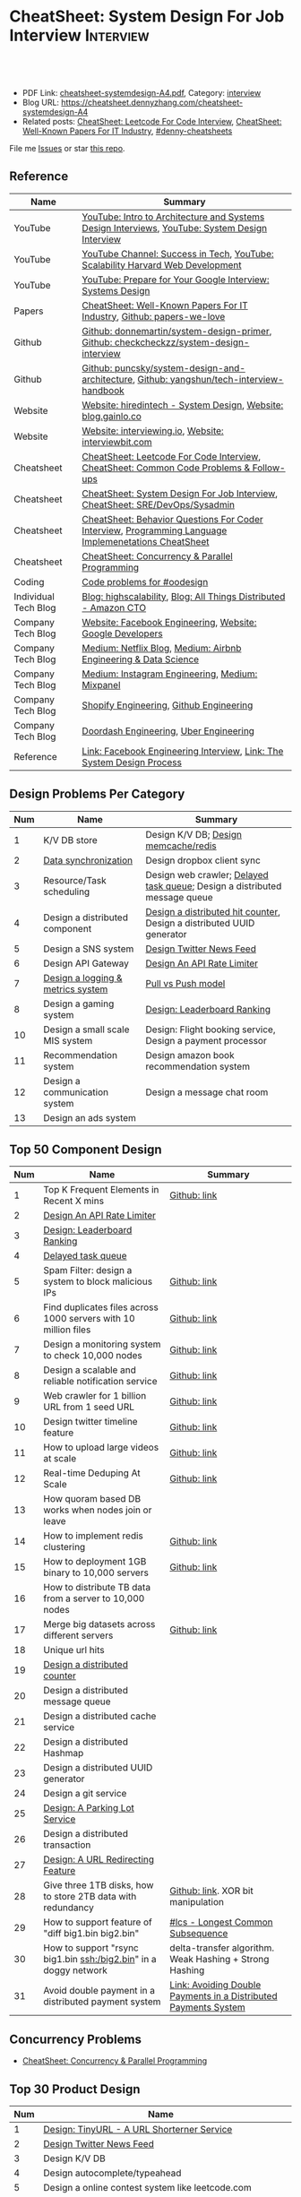 * CheatSheet: System Design For Job Interview                     :Interview:
:PROPERTIES:
:type:     interview
:export_file_name: cheatsheet-systemdesign-A4.pdf
:END:

#+BEGIN_HTML
<a href="https://github.com/dennyzhang/cheatsheet.dennyzhang.com/tree/master/cheatsheet-systemdesign-A4"><img align="right" width="200" height="183" src="https://www.dennyzhang.com/wp-content/uploads/denny/watermark/github.png" /></a>
<div id="the whole thing" style="overflow: hidden;">
<div style="float: left; padding: 5px"> <a href="https://www.linkedin.com/in/dennyzhang001"><img src="https://www.dennyzhang.com/wp-content/uploads/sns/linkedin.png" alt="linkedin" /></a></div>
<div style="float: left; padding: 5px"><a href="https://github.com/dennyzhang"><img src="https://www.dennyzhang.com/wp-content/uploads/sns/github.png" alt="github" /></a></div>
<div style="float: left; padding: 5px"><a href="https://www.dennyzhang.com/slack" target="_blank" rel="nofollow"><img src="https://www.dennyzhang.com/wp-content/uploads/sns/slack.png" alt="slack"/></a></div>
</div>

<br/><br/>
<a href="http://makeapullrequest.com" target="_blank" rel="nofollow"><img src="https://img.shields.io/badge/PRs-welcome-brightgreen.svg" alt="PRs Welcome"/></a>
#+END_HTML

- PDF Link: [[https://github.com/dennyzhang/cheatsheet.dennyzhang.com/blob/master/cheatsheet-systemdesign-A4/cheatsheet-systemdesign-A4.pdf][cheatsheet-systemdesign-A4.pdf]], Category: [[https://cheatsheet.dennyzhang.com/category/interview/][interview]]
- Blog URL: https://cheatsheet.dennyzhang.com/cheatsheet-systemdesign-A4
- Related posts: [[https://cheatsheet.dennyzhang.com/cheatsheet-leetcode-A4][CheatSheet: Leetcode For Code Interview]], [[https://cheatsheet.dennyzhang.com/cheatsheet-paper-A4][CheatSheet: Well-Known Papers For IT Industry]], [[https://github.com/topics/denny-cheatsheets][#denny-cheatsheets]]

File me [[https://github.com/dennyzhang/cheatsheet.dennyzhang.com/issues][Issues]] or star [[https://github.com/dennyzhang/cheatsheet.dennyzhang.com][this repo]].
** Reference
| Name                 | Summary                                                                                              |
|----------------------+------------------------------------------------------------------------------------------------------|
| YouTube              | [[https://www.youtube.com/watch?v=ZgdS0EUmn70][YouTube: Intro to Architecture and Systems Design Interviews]], [[https://www.youtube.com/channel/UC9vLsnF6QPYuH51njmIooCQ][YouTube: System Design Interview]]       |
| YouTube              | [[https://www.youtube.com/channel/UC-vYrOAmtrx9sBzJAf3x_xw/featured][YouTube Channel: Success in Tech]], [[https://www.youtube.com/watch?v=-W9F__D3oY4&feature=youtu.be][YouTube: Scalability Harvard Web Development]]                       |
| YouTube              | [[https://www.youtube.com/watch?v=Gg318hR5JY0&list=PLllx_3tLoo4c_aR8RKOOnizL5LiUH02YF&index=8][YouTube: Prepare for Your Google Interview: Systems Design]]                                           |
|----------------------+------------------------------------------------------------------------------------------------------|
| Papers               | [[https://cheatsheet.dennyzhang.com/cheatsheet-paper-A4][CheatSheet: Well-Known Papers For IT Industry]], [[https://github.com/papers-we-love/papers-we-love][Github: papers-we-love]]                                |
| Github               | [[https://github.com/donnemartin/system-design-primer/tree/master/solutions/system_design][Github: donnemartin/system-design-primer]], [[https://github.com/checkcheckzz/system-design-interview][Github: checkcheckzz/system-design-interview]]               |
| Github               | [[https://github.com/puncsky/system-design-and-architecture][Github: puncsky/system-design-and-architecture]], [[https://github.com/yangshun/tech-interview-handbook/tree/master/experimental/design][Github: yangshun/tech-interview-handbook]]             |
| Website              | [[https://www.hiredintech.com/app#system-design][Website: hiredintech - System Design]], [[http://blog.gainlo.co/index.php/category/system-design-interview-questions/][Website: blog.gainlo.co]]                                        |
| Website              | [[https://interviewing.io][Website: interviewing.io]], [[https://www.interviewbit.com/courses/system-design/][Website: interviewbit.com]]                                                  |
| Cheatsheet           | [[https://cheatsheet.dennyzhang.com/cheatsheet-leetcode-A4][CheatSheet: Leetcode For Code Interview]], [[https://cheatsheet.dennyzhang.com/cheatsheet-followup-A4][CheatSheet: Common Code Problems & Follow-ups]]               |
| Cheatsheet           | [[https://cheatsheet.dennyzhang.com/cheatsheet-systemdesign-A4][CheatSheet: System Design For Job Interview]], [[https://cheatsheet.dennyzhang.com/cheatsheet-sre-A4][CheatSheet: SRE/DevOps/Sysadmin]]                         |
| Cheatsheet           | [[https://cheatsheet.dennyzhang.com/cheatsheet-behavior-A4][CheatSheet: Behavior Questions For Coder Interview]], [[https://cheatsheet.dennyzhang.com/cheatsheet-language-A4][Programming Language Implemenetations CheatSheet]] |
| Cheatsheet           | [[https://cheatsheet.dennyzhang.com/cheatsheet-concurrency-A4][CheatSheet: Concurrency & Parallel Programming]]                                                       |
| Coding               | [[https://code.dennyzhang.com/review-oodesign][Code problems for #oodesign]]                                                                          |
|----------------------+------------------------------------------------------------------------------------------------------|
| Individual Tech Blog | [[http://highscalability.com/][Blog: highscalability]], [[https://www.allthingsdistributed.com][Blog: All Things Distributed - Amazon CTO]]                                     |
| Company Tech Blog    | [[https://www.facebook.com/pg/Engineering/notes/][Website: Facebook Engineering]], [[https://developers.googleblog.com][Website: Google Developers]]                                            |
| Company Tech Blog    | [[https://medium.com/netflix-techblog][Medium: Netflix Blog]], [[https://medium.com/airbnb-engineering][Medium: Airbnb Engineering & Data Science]]                                      |
| Company Tech Blog    | [[https://instagram-engineering.com/][Medium: Instagram Engineering]], [[https://medium.com/mixpaneleng][Medium: Mixpanel]]                                                      |
| Company Tech Blog    | [[https://engineering.shopify.com/][Shopify Engineering]], [[https://github.blog/category/engineering/][Github Engineering]]                                                              |
| Company Tech Blog    | [[https://doordash.engineering/category/backend/][Doordash Engineering]], [[https://eng.uber.com/][Uber Engineering]]                                                               |
| Reference            | [[https://www.facebook.com/careers/life/preparing-for-your-software-engineering-interview-at-facebook/][Link: Facebook Engineering Interview]], [[https://www.hiredintech.com/classrooms/system-design/lesson/55][Link: The System Design Process]]                                |
** Design Problems Per Category
| Num | Name                                   | Summary                                                                    |
|-----+----------------------------------------+----------------------------------------------------------------------------|
|   1 | K/V DB store                           | Design K/V DB; [[https://architect.dennyzhang.com/design-redis][Design memcache/redis]]                                       |
|   2 | [[https://architect.dennyzhang.com/design-sync][Data synchronization]]                   | Design dropbox client sync                                                 |
|   3 | Resource/Task scheduling               | Design web crawler; [[https://architect.dennyzhang.com/explain-delayedqueue][Delayed task queue]]; Design a distributed message queue |
|   4 | Design a distributed component         | [[https://architect.dennyzhang.com/design-distributed-counter][Design a distributed hit counter]], Design a distributed UUID generator      |
|   5 | Design a SNS system                    | [[https://architect.dennyzhang.com/design-news-feed][Design Twitter News Feed]]                                                   |
|   6 | Design API Gateway                     | [[https://architect.dennyzhang.com/design-api-limiter/][Design An API Rate Limiter]]                                                 |
|   7 | [[https://architect.dennyzhang.com/design-logging][Design a logging & metrics system]]      | [[https://architect.dennyzhang.com/explain-poll-push][Pull vs Push model]]                                                         |
|   8 | Design a gaming system                 | [[https://architect.dennyzhang.com/design-leaderboard][Design: Leaderboard Ranking]]                                                |
|-----+----------------------------------------+----------------------------------------------------------------------------|
|  10 | Design a small scale MIS system        | Design: Flight booking service, Design a payment processor                 |
|  11 | Recommendation system                  | Design amazon book recommendation system                                   |
|  12 | Design a communication system          | Design a message chat room                                                 |
|  13 | Design an ads system                   |                                                                            |
#+TBLFM: $1=@-1$1+1;N
** Top 50 Component Design
| Num | Name                                                             | Summary                                                         |
|-----+------------------------------------------------------------------+-----------------------------------------------------------------|
|   1 | Top K Frequent Elements in Recent X mins                         | [[https://github.com/dennyzhang/cheatsheet.dennyzhang.com/blob/master/cheatsheet-systemdesign-A4/design-component.org#top-k-frequent-elements-in-recent-x-mins][Github: link]]                                                    |
|   2 | [[https://architect.dennyzhang.com/design-api-limiter/][Design An API Rate Limiter]]                                       |                                                                 |
|   3 | [[https://architect.dennyzhang.com/design-leaderboard][Design: Leaderboard Ranking]]                                      |                                                                 |
|   4 | [[https://architect.dennyzhang.com/explain-delayedqueue][Delayed task queue]]                                               |                                                                 |
|   5 | Spam Filter: design a system to block malicious IPs              | [[https://github.com/dennyzhang/cheatsheet.dennyzhang.com/blob/master/cheatsheet-systemdesign-A4/design-component.org#spam-filter-design-a-system-to-block-malicious-ips][Github: link]]                                                    |
|   6 | Find duplicates files across 1000 servers with 10 million files  | [[https://github.com/dennyzhang/cheatsheet.dennyzhang.com/blob/master/cheatsheet-systemdesign-A4/design-component.org#find-duplicates-files-across-1000-servers-with-10-million-files][Github: link]]                                                    |
|   7 | Design a monitoring system to check 10,000 nodes                 | [[https://github.com/dennyzhang/cheatsheet.dennyzhang.com/blob/master/cheatsheet-systemdesign-A4/design-component.org#design-a-system-checking-the-health-of-10000-nodes][Github: link]]                                                    |
|-----+------------------------------------------------------------------+-----------------------------------------------------------------|
|   8 | Design a scalable and reliable notification service              | [[https://github.com/dennyzhang/cheatsheet.dennyzhang.com/blob/master/cheatsheet-systemdesign-A4/design-component.org#design-a-scalable-notification-service][Github: link]]                                                    |
|   9 | Web crawler for 1 billion URL from 1 seed URL                    | [[https://github.com/dennyzhang/cheatsheet.dennyzhang.com/blob/master/cheatsheet-systemdesign-A4/design-component.org#design-a-scalable-notification-service][Github: link]]                                                    |
|  10 | Design twitter timeline feature                                  | [[https://github.com/dennyzhang/cheatsheet.dennyzhang.com/blob/master/cheatsheet-systemdesign-A4/design-component.org#design-twitter-timeline-feature][Github: link]]                                                    |
|  11 | How to upload large videos at scale                              | [[https://github.com/dennyzhang/cheatsheet.dennyzhang.com/blob/master/cheatsheet-systemdesign-A4/design-component.org#design-twitter-timeline-feature][Github: link]]                                                    |
|  12 | Real-time Deduping At Scale                                      | [[https://github.com/dennyzhang/cheatsheet.dennyzhang.com/blob/master/cheatsheet-systemdesign-A4/design-component.org#real-time-deduping-at-scale][Github: link]]                                                    |
|  13 | How quoram based DB works when nodes join or leave               |                                                                 |
|-----+------------------------------------------------------------------+-----------------------------------------------------------------|
|  14 | How to implement redis clustering                                | [[https://github.com/dennyzhang/cheatsheet.dennyzhang.com/blob/master/cheatsheet-systemdesign-A4/design-component.org#how-to-implement-redis-clustering][Github: link]]                                                    |
|  15 | How to deployment 1GB binary to 10,000 servers                   | [[https://github.com/dennyzhang/cheatsheet.dennyzhang.com/blob/master/cheatsheet-systemdesign-A4/design-component.org#how-to-deploy-1gb-binary-to-10000-servers][Github: link]]                                                    |
|  16 | How to distribute TB data from a server to 10,000 nodes          |                                                                 |
|  17 | Merge big datasets across different servers                      | [[https://github.com/dennyzhang/cheatsheet.dennyzhang.com/blob/master/cheatsheet-systemdesign-A4/design-component.org#store-2tb-data-in-three-1tb-disks-with-redundancy][Github: link]]                                                    |
|  18 | Unique url hits                                                  |                                                                 |
|  19 | [[https://architect.dennyzhang.com/design-distributed-counter][Design a distributed counter]]                                     |                                                                 |
|  20 | Design a distributed message queue                               |                                                                 |
|  21 | Design a distributed cache service                               |                                                                 |
|  22 | Design a distributed Hashmap                                     |                                                                 |
|  23 | Design a distributed UUID generator                              |                                                                 |
|  24 | Design a git service                                             |                                                                 |
|  25 | [[https://architect.dennyzhang.com/design-parkinglot/][Design: A Parking Lot Service]]                                    |                                                                 |
|  26 | Design a distributed transaction                                 |                                                                 |
|  27 | [[https://architect.dennyzhang.com/design-url-redirect/][Design: A URL Redirecting Feature]]                                |                                                                 |
|-----+------------------------------------------------------------------+-----------------------------------------------------------------|
|  28 | Give three 1TB disks, how to store 2TB data with redundancy      | [[https://github.com/dennyzhang/cheatsheet.dennyzhang.com/blob/master/cheatsheet-systemdesign-A4/design-component.org#store-2tb-data-in-three-1tb-disks-with-redundancy][Github: link]]. XOR bit manipulation                              |
|  29 | How to support feature of "diff big1.bin big2.bin"               | [[https://code.dennyzhang.com/followup-lcs][#lcs - Longest Common Subsequence]]                               |
|  30 | How to support "rsync big1.bin ssh:/big2.bin" in a doggy network | delta-transfer algorithm. Weak Hashing + Strong Hashing         |
|  31 | Avoid double payment in a distributed payment system             | [[https://medium.com/airbnb-engineering/avoiding-double-payments-in-a-distributed-payments-system-2981f6b070bb][Link: Avoiding Double Payments in a Distributed Payments System]] |
#+TBLFM: $1=@-1$1+1;N
** Concurrency Problems
- [[https://cheatsheet.dennyzhang.com/cheatsheet-concurrency-A4][CheatSheet: Concurrency & Parallel Programming]]
#+TBLFM: $1=@-1$1+1;N
** Top 30 Product Design
| Num | Name                                                       |   |
|-----+------------------------------------------------------------+---|
|   1 | [[https://architect.dennyzhang.com/design-url-redirect/][Design: TinyURL - A URL Shorterner Service]]                 |   |
|   2 | [[https://architect.dennyzhang.com/design-news-feed][Design Twitter News Feed]]                                   |   |
|   3 | Design K/V DB                                              |   |
|   4 | Design autocomplete/typeahead                              |   |
|-----+------------------------------------------------------------+---|
|   5 | Design a online contest system like leetcode.com           |   |
|   6 | Design Google Calendar                                     |   |
|   7 | Design a load balancer                                     |   |
|   8 | Design: Flight booking service                             |   |
|   9 | [[https://architect.dennyzhang.com/design-uber/][Design: Uber Backend]]                                       |   |
|  10 | [[https://architect.dennyzhang.com/design-elevator/][Design: An Elevator Service]]                                |   |
|  11 | Design amazon shopping cart                                |   |
|  12 | [[https://architect.dennyzhang.com/design-google-suggestion/][Design: Google Suggestion Service]]                          |   |
|  13 | Design a payment processor                                 |   |
|  14 | Design google doc                                          |   |
|  15 | Design gmail                                               |   |
|  16 | Design RSS news reader                                     |   |
|  17 | Design a client-server API to build a rich document editor |   |
|  18 | Design instagram, a photo sharing app                      |   |
|  19 | Design Yelp, a location-based system                       |   |
|  20 | Design Pastebin.com                                        |   |
|  21 | Design amazon book recommendation system                   |   |
|  22 | Design Google PageRank                                     |   |
|  23 | Design messaging/notification system                       |   |
|  24 | [[https://architect.dennyzhang.com/design-redis][Design memcache/redis]]                                      |   |
|  25 | Design a voice conference system                           |   |
|  26 | Design an API gateway                                      |   |
|  27 | Design slack                                               |   |
|  28 | Design a service auto-discovery feature                    |   |
|  29 | Design a secrets management system                         |   |
|  30 | Design Google Adsense fraud detection                      |   |
|  31 | Design The Great Firewall                                  |   |
#+TBLFM: $1=@-1$1+1;N
#+BEGIN_HTML
<a href="https://cheatsheet.dennyzhang.com"><img align="right" width="185" height="37" src="https://raw.githubusercontent.com/dennyzhang/cheatsheet.dennyzhang.com/master/images/cheatsheet_dns.png"></a>
#+END_HTML
** Process Of System Design
| Num | Name                                            | Summary                                                                |
|-----+-------------------------------------------------+------------------------------------------------------------------------|
|   1 | Outline use cases: List major and focus on some | Show good sense. The questions you asked define your level             |
|   2 | Estimate scale: *Data* + *Traffic*              | Back-of-the-envelope estimation                                        |
|   3 | Defining data model                             | It helps to clarify how data will flow among different components      |
|   4 | Abstract design                                 | Sketch main components, explain workflow, avoid too deep for details   |
|   5 | Detailed design + discussion with interviewers  | Explain trade-off of your proposal + on-demand deep dive               |
|   6 | Identify and resolve Bottlenecks                | *Key challenges* + *Trade-Offs*. Usuaully no optimal solution(s)       |
|   7 | [[https://docs.microsoft.com/en-us/azure/architecture/guide/pillars][Scale your design]]                               | Availability, Resiliency, Scalability, Security, Serviceability, etc   |
|   8 | Show your relevant experience and learning      | Industry best practice; You experience of scaling/trade-off/resiliency |
#+TBLFM: $1=@-1$1+1;N

#+BEGIN_HTML
<iframe style="width:120px;height:240px;" marginwidth="0" marginheight="0" scrolling="no" frameborder="0" src="//ws-na.amazon-adsystem.com/widgets/q?ServiceVersion=20070822&OneJS=1&Operation=GetAdHtml&MarketPlace=US&source=ac&ref=qf_sp_asin_til&ad_type=product_link&tracking_id=dennyzhang-20&marketplace=amazon&region=US&placement=B06XPJML5D&asins=B06XPJML5D&linkId=9688cd3adb81a953935114b68a65989e&show_border=false&link_opens_in_new_window=false&price_color=333333&title_color=0066c0&bg_color=ffffff">
</iframe>
#+END_HTML
** Common Mistakes Of System Design
| Num | Name                                                      | Summary                            |
|-----+-----------------------------------------------------------+------------------------------------|
|   1 | Run into an opinioned solutions before clarification      | Inexperienced; Hard to communicate |
|   2 | Not driving the conversation                              | Inexperienced                      |
|   3 | General answers without your personal experience/thinking |                                    |
|   4 | Makes interviewers feeling you're stubborn                |                                    |
#+TBLFM: $1=@-1$1+1;N
** Top 30 Concepts For Feature/System Design
| Num | Name                                    | Summary                                                             |
|-----+-----------------------------------------+---------------------------------------------------------------------|
|   1 | [[https://architect.dennyzhang.com/explain-cache][Caching]]                                 | Stores data so that future requests of data retrieval can be faster |
|   2 | [[https://architect.dennyzhang.com/explain-messagequeue][Message Queue]]                           | Provides an asynchronous communications protocol,                   |
|   3 | [[https://architect.dennyzhang.com/explain-partition][Data Partition & Sharding]]               | Break up a big data volume into many smaller parts                  |
|   4 | [[https://architect.dennyzhang.com/explain-indexing][DB Indexing]]                             | Create indexes on multiple columns to speed up table look up        |
|   5 | [[https://architect.dennyzhang.com/explain-db-replication][DB replication]]                          | Duplicate data to increase service availability                     |
|   6 | [[https://architect.dennyzhang.com/explain-cap][CAP: Consistency/Availability/Partition]] | A distributed database system can only have 2 of the 3              |
|   7 | [[https://architect.dennyzhang.com/explain-nosql][DB: SQL & NoSQL]]                         | Relational databases and non-relational databases                   |
|-----+-----------------------------------------+---------------------------------------------------------------------|
|   8 | [[https://architect.dennyzhang.com/explain-coordination][Concurrency & Communication]]             |                                                                     |
|   9 | [[https://architect.dennyzhang.com/explain-locks][Pessimistic And Optimistic Locking]]      |                                                                     |
|  10 | [[https://architect.dennyzhang.com/explain-eventualconsistency][Consistency Module]]                      | weak consistency, eventual consistency, strong consistency          |
|  11 | Conflict resolution                     | Quorum, vector lock, reconcile on read/write, CRDTs                 |
|  12 | B+ Tree                                 |                                                                     |
|-----+-----------------------------------------+---------------------------------------------------------------------|
|  13 | [[https://architect.dennyzhang.com/explain-http][Networking: HTTP]]                        |                                                                     |
|  14 | [[https://architect.dennyzhang.com/explain-tcp-udp][Networking: TCP/UDP]]                     |                                                                     |
|  15 | [[https://architect.dennyzhang.com/explain-poll-push][Pull vs Push model]]                      |                                                                     |
|  16 | Garbage Collection                      |                                                                     |
|  17 | [[https://architect.dennyzhang.com/explain-memory-management][Memory Management]]                       |                                                                     |
|  18 | [[https://architect.dennyzhang.com/explain-heartbeat][Heartbeats]]                              |                                                                     |
|  19 | Self Protection                         | API Rate limit, [[https://en.wikipedia.org/wiki/Circuit_breaker][Circuit breaker]], [[https://en.wikipedia.org/wiki/Bulkhead_(partition)][bulkhead]], throttling               |
|  20 | Filesystem                              |                                                                     |
|  21 | API: RPC vs gRPC vs REST                |                                                                     |
|  22 | [[https://architect.dennyzhang.com/explain-loadbalancer][Load balancer]]                           |                                                                     |
|  23 | Scale up vs Scale out                   | Vertical scaling and Horizontal scaling                             |
|  24 | API Design                              |                                                                     |
|  25 | [[https://architect.dennyzhang.com/explain-session][Session management]]                      |                                                                     |
|  26 | Networking: TCP vs UDP                  |                                                                     |
|  27 | Consistency patterns                    | Weak consistency, Eventual consistency, Strong consistency          |
|  28 | Availability patterns                   | Fail-over vs Replication                                            |
|  29 | CDN - Content Delivery Network          | Edge caching                                                        |
|  30 | [[https://architect.dennyzhang.com/explain-monitoring][Monitoring]]                              |                                                                     |
|  31 | Security                                |                                                                     |
|  32 | [[https://architect.dennyzhang.com/explain-dns][Networking: DNS]]                         |                                                                     |
|  33 | [[https://cheatsheet.dennyzhang.com/cheatsheet-signal-A4][Linux signals]]                           |                                                                     |
#+TBLFM: $1=@-1$1+1;N
** Top 20 Advanced Data Structure & Algorithms
| Num | Name                                        | Summary                                                                     |
|-----+---------------------------------------------+-----------------------------------------------------------------------------|
|   1 | [[https://architect.dennyzhang.com/explain-consistent-hash][Consistent Hash]]                             |                                                                             |
|   2 | [[https://architect.dennyzhang.com/explain-bloomfilter][Bloom filter]]                                | A space-effcient query returns either "possibly in set" or "definitely not" |
|   3 | [[https://odino.org/my-favorite-data-structure-hyperloglog/][hyerloglog]] for count-distinct problem       | Estimation: the count of unique values with relatively high accuracy(98%)   |
|   4 | [[https://code.dennyzhang.com/tag/reservoirsampling][Reservoir Sampling]]                          |                                                                             |
|   5 | [[https://en.wikipedia.org/wiki/Merkle_tree][Merkle Tree]]                                 |                                                                             |
|   6 | LPM(Longest Prefix Match)                   |                                                                             |
|   7 | [[https://research.neustar.biz/2013/09/16/sketch-of-the-day-frugal-streaming/][Frugal Streaming]]                            |                                                                             |
|   8 | [[https://architect.dennyzhang.com/explain-gossip][Gossip]]                                      | Propagate cluster status                                                    |
|   9 | [[https://architect.dennyzhang.com/explain-vector-clocks][Vector Clocks/Version Vectors]]               |                                                                             |
|  10 | [[https://en.wikipedia.org/wiki/Lossy_Count_Algorithm][Lossy Counting]]                              |                                                                             |
|  11 | [[https://en.wikipedia.org/wiki/Skip_list][Skip list]]                                   |                                                                             |
|  12 | [[https://architect.dennyzhang.com/explain-crdts][CRDTs (Conflict-Free Replicated Data Types)]] |                                                                             |
|  13 | choice-of-2 in load balancer                |                                                                             |
|  14 | Range-based query                           |                                                                             |
|-----+---------------------------------------------+-----------------------------------------------------------------------------|
|  15 | [[https://architect.dennyzhang.com/explain-sstable][SSTable (Sorted Strings Table)]]              |                                                                             |
|  16 | MemTable                                    |                                                                             |
|  17 | [[https://architect.dennyzhang.com/explain-lsm][LSM (Log Structured Merge Trees)]]            |                                                                             |
|-----+---------------------------------------------+-----------------------------------------------------------------------------|
|  18 | [[https://en.wikipedia.org/wiki/Two-phase_commit_protocol][Two-phase commit]]/[[https://en.wikipedia.org/wiki/Three-phase_commit_protocol][Three-phase commit]]         | [[https://github.com/dennyzhang/cheatsheet.dennyzhang.com/blob/master/cheatsheet-systemdesign-A4/design-algorithm.org#2pc3pc-commit][Github: link]]                                                                |
|  19 | [[https://architect.dennyzhang.com/design-explain-paxos][Paxos and raft protocol]]                     |                                                                             |
|  20 | Ring buffer                                 |                                                                             |
|  21 | [[https://en.wikipedia.org/wiki/Cuckoo_hashing][cuckoo hashing]]                              | Resolve hash collisions with worst-case constant lookup time                |
|  22 | snappy/lzss                                 | Fast data compression and decompression                                     |
|  23 | [[https://s2geometry.io/][S2 Geometry]]                                 | Build geographic database in a better way                                   |
|  24 | [[https://www.youtube.com/watch?v=UaMzra18TD8][geohash]]                                     |                                                                             |
|  25 | [[https://en.wikipedia.org/wiki/Quadtree][Quadtree]]                                    |                                                                             |
|  26 | DHT - distributed hash table                |                                                                             |
#+TBLFM: $1=@-1$1+1;N

[[image-blog:CheatSheet: Feature Design For Job Interview][https://raw.githubusercontent.com/dennyzhang/cheatsheet.dennyzhang.com/master/cheatsheet-systemdesign-A4/dynamo-summary.png]]
** Explain tools: how XXX supports XXX?
| Num | Name                                  | Summary |
|-----+---------------------------------------+---------|
|   1 | How JDK implement hashmap?            |         |
|   2 | Explain java garbage collection model |         |
|   3 | Explain raft/etcd                     |         |
|   4 | How OS supports XXX?                  |         |
#+TBLFM: $1=@-1$1+1;N
** Cloud Design Principles
| Num | Name                       | Summary                 |
|-----+----------------------------+-------------------------|
|   1 | Fail fast                  |                         |
|   2 | Design for failure         |                         |
|   3 | Immutable infrastructure   |                         |
|   4 | [[https://www.engineyard.com/blog/pets-vs-cattle][Cats vs Cattle]]             | Avoid snowflake servers |
|   5 | [[https://docs.microsoft.com/en-us/azure/architecture/guide/design-principles/self-healing][Auto healing]]               |                         |
|   6 | Async programming          |                         |
|   7 | GitOps operational model   |                         |
|   8 | Event-Driven Architectures |                         |
#+TBLFM: $1=@-1$1+1;N
** Cloud Design Patterns
| Num | Name                        | Summary                                                                 |
|-----+-----------------------------+-------------------------------------------------------------------------|
|   1 | [[https://docs.microsoft.com/en-us/azure/architecture/patterns/ambassador][Ambassador pattern]]          | Create helper service to send network requests, besides the main sevice |
|   2 | [[https://docs.microsoft.com/en-us/azure/architecture/patterns/cache-aside][Cache-Aside pattern]]         | Load data on demand into a cache from a data store                      |
|   3 | [[https://docs.microsoft.com/en-us/azure/architecture/patterns/circuit-breaker][Circuit Breaker pattern]]     | If a request takes too many reousrce, abort it                          |
|   4 | [[https://docs.microsoft.com/en-us/azure/architecture/patterns/bulkhead][Bulkhead pattern]]            | Isolate elements into pools, so that one fire won't burn all            |
|   5 | [[https://docs.microsoft.com/en-us/azure/architecture/patterns/gateway-aggregation][Gateway Aggregation pattern]] | Aggregate multiple individual requests into a single request            |
|   6 | [[https://docs.microsoft.com/en-us/azure/architecture/patterns/priority-queue][Priority Queue pattern]]      | Support different SLAs for different individual clients                 |
|   7 | [[https://docs.microsoft.com/en-us/azure/architecture/patterns/strangler][Strangler pattern]]           | Incrementally migrate a legacy system piece by piece                    |
#+TBLFM: $1=@-1$1+1;N
#+BEGIN_HTML
<a href="https://cheatsheet.dennyzhang.com"><img align="right" width="185" height="37" src="https://raw.githubusercontent.com/dennyzhang/cheatsheet.dennyzhang.com/master/images/cheatsheet_dns.png"></a>
#+END_HTML
** Engineering Of Well-Known Products
| Name          | Summary                                                  |
|---------------+----------------------------------------------------------|
| Google        | [[http://highscalability.com/google-architecture][Link: Google Architecture]]                                |
| Facebook      | [[http://highscalability.com/blog/2016/6/27/how-facebook-live-streams-to-800000-simultaneous-viewers.html][Link: Facebook Live Streams]]                              |
| Twitter       | [[http://highscalability.com/blog/2016/4/20/how-twitter-handles-3000-images-per-second.html][Link: Twitter Image Service]], [[https://www.infoq.com/presentations/Twitter-Timeline-Scalability/][YouTube: Timelines at Scale]] |
| Uber          | [[http://highscalability.com/blog/2016/10/12/lessons-learned-from-scaling-uber-to-2000-engineers-1000-ser.html][Link: Lessons Learned From Scaling Uber]]                  |
| Tumblr        | [[http://highscalability.com/blog/2012/2/13/tumblr-architecture-15-billion-page-views-a-month-and-harder.html][Link: Tumblr Architecture]]                                |
| StackOverflow | [[http://highscalability.com/blog/2009/8/5/stack-overflow-architecture.html][Link: Stack Overflow Architecture]]                        |
** Grow Design Expertise In Daily Work
| Num | Name                             | Summary                                                                 |
|-----+----------------------------------+-------------------------------------------------------------------------|
|   1 | Keep the curiosity               | Thinking about interesting/weird questions helps                        |
|   2 | Deep dive into your daily work   | Unify and normalize problems from daily work                            |
|   3 | Learn the work of your coleagues | Indirect working experience also help                                   |
|   4 | Popular products under the hood  | Once you notice an interesting feature, think about how it's supported? |
|   5 | Read engineering blogs           | Especially for big companies                                            |
|   6 | Tools under the hood             | Common tools/frameworks                                                 |
|   7 | Try tools                        | Use cases; Alternatives; Pros and Cons                                  |
|   8 | Read papers                      | Best practices in papers                                                |
|   9 | Try new things                   | Gain hands-on experience; evaluate alternatives                         |
|  10 | Datastore & OS                   | Learn how databases and operating systems work                          |
|  11 | Language implementation          | Deep dive into one programming language. Java, Python, Golang, etc      |
#+TBLFM: $1=@-1$1+1;N
** More Resources
License: Code is licensed under [[https://www.dennyzhang.com/wp-content/mit_license.txt][MIT License]].

https://github.com/binhnguyennus/awesome-scalability

https://highscalability.com/blog/2013/4/15/scaling-pinterest-from-0-to-10s-of-billions-of-page-views-a.html

https://medium.com/hackernoon/top-10-system-design-interview-questions-for-software-engineers-8561290f0444

https://draveness.me/

https://docs.microsoft.com/en-us/azure/architecture/patterns/

https://github.com/sdmg15/Best-websites-a-programmer-should-visit

https://www.infoq.com/presentations/Pinterest/
#+BEGIN_HTML
<a href="https://cheatsheet.dennyzhang.com"><img align="right" width="201" height="268" src="https://raw.githubusercontent.com/USDevOps/mywechat-slack-group/master/images/denny_201706.png"></a>

<a href="https://cheatsheet.dennyzhang.com"><img align="right" src="https://raw.githubusercontent.com/dennyzhang/cheatsheet.dennyzhang.com/master/images/cheatsheet_dns.png"></a>
#+END_HTML
* org-mode configuration                                           :noexport:
#+STARTUP: overview customtime noalign logdone showall
#+DESCRIPTION:
#+KEYWORDS:
#+LATEX_HEADER: \usepackage[margin=0.6in]{geometry}
#+LaTeX_CLASS_OPTIONS: [8pt]
#+LATEX_HEADER: \usepackage[english]{babel}
#+LATEX_HEADER: \usepackage{lastpage}
#+LATEX_HEADER: \usepackage{fancyhdr}
#+LATEX_HEADER: \pagestyle{fancy}
#+LATEX_HEADER: \fancyhf{}
#+LATEX_HEADER: \rhead{Updated: \today}
#+LATEX_HEADER: \rfoot{\thepage\ of \pageref{LastPage}}
#+LATEX_HEADER: \lfoot{\href{https://github.com/dennyzhang/cheatsheet.dennyzhang.com/tree/master/cheatsheet-systemdesign-A4}{GitHub: https://github.com/dennyzhang/cheatsheet.dennyzhang.com/tree/master/cheatsheet-systemdesign-A4}}
#+LATEX_HEADER: \lhead{\href{https://cheatsheet.dennyzhang.com/cheatsheet-systemdesign-A4}{Blog URL: https://cheatsheet.dennyzhang.com/cheatsheet-systemdesign-A4}}
#+AUTHOR: Denny Zhang
#+EMAIL:  denny@dennyzhang.com
#+TAGS: noexport(n)
#+PRIORITIES: A D C
#+OPTIONS:   H:3 num:t toc:nil \n:nil @:t ::t |:t ^:t -:t f:t *:t <:t
#+OPTIONS:   TeX:t LaTeX:nil skip:nil d:nil todo:t pri:nil tags:not-in-toc
#+EXPORT_EXCLUDE_TAGS: exclude noexport
#+SEQ_TODO: TODO HALF ASSIGN | DONE BYPASS DELEGATE CANCELED DEFERRED
#+LINK_UP:
#+LINK_HOME:
* DONE [#A] Design考查什么？                                       :noexport:
  CLOSED: [2020-02-19 Wed 23:17]

https://www.1point3acres.com/bbs/forum.php?mod=viewthread&tid=581118&highlight=%CF%B5%CD%B3%C9%E8%BC%C6

- 你和面试官要像同事一样一起讨论这个问题
- 能带着他们干活的气场
- 即使你没有领域经验,但是有自己的一套办法
- 最重要的还是交流,言之有物.

#+BEGIN_EXAMPLE
其实每个公司的系统设计轮侧重并不一样,就我的了解而言:
G侧重analysis和collaboration,你和面试官要像同事一样一起讨论这个问题,切忌先入为主或固执己见,注意题目细节和聆听对方的想法,多从不同角度提方案和分析优劣.两个人越聊越high你就过了.
FB侧重leadership和velocity,面试官可能是刚毕业3年的E5,你作为更资深的E5要有能带着他们干活的气场,卡住的时候要主动想办法推进对话解决问题,而不是简单的要提示甚至直接冷场.说到嗓子哑了你就过了.
MS侧重framework和accountability,你要展现出做事的方法论,让面试官觉得即使你没有领域经验,但是有自己的一套办法,如果实际工作中把项目交给你,你迟早能搞出来.让他觉得放心你就过了.
#+END_EXAMPLE
* #  --8<-------------------------- separator ------------------------>8-- :noexport:
* TODO [经验总结] 关于所谓的System Design: https://www.1point3acres.com/bbs/thread-169343-1-1.html :noexport:
* TODO [题目讨论] 系统设计问题/面试题总结: https://www.1point3acres.com/bbs/thread-541834-1-1.html :noexport:
* TODO System design: https://www.1point3acres.com/bbs/forum-323-1.html :noexport:
* TODO system design: https://www.1point3acres.com/bbs/thread-171320-1-1.html :noexport:
* design                                                           :noexport:
- work through the workflow
* TODO https://www.1point3acres.com/bbs/forum-323-1.html           :noexport:
* TODO 设计ip cache缓存之类的                                      :noexport:
* [#A] soulmachine系统设计(System Design) https://soulmachine.gitbooks.io/system-design/content/cn/distributed-id-generator.html :noexport:
* TODO https://www.hiredintech.com/app#system-design               :noexport:
* TODO news feed: https://36kr.com/p/201758                        :noexport:
* #  --8<-------------------------- separator ------------------------>8-- :noexport:
* TODO design twitter                                              :noexport:
https://medium.com/@narengowda/system-design-for-twitter-e737284afc95
* TODO Kafka vs Rabbitmq                                           :noexport:
* system design                                                    :noexport:
https://www.facebook.com/careers/life/preparing-for-your-software-engineering-interview-at-facebook/
The purpose of the interview is to assess the candidate's ability to solve a non-trivial engineering design problem.

There are two types of design interviews: systems design and product design.

Start with requirements: Your interviewer might ask: "How would you architect the backend for a messaging system?" Obviously this question is extremely vague. Where do you even start? You could start with some requirements:
How many users are we talking about here?
How many messages sent?
How many messages read?
What are the latency requirements for sender->receiver message delivery?
How are you going to store messages?
What operations does this data store need to support?
What operations is it optimized for?
How do you push new messages to clients? Do you push at all, or rely on a pull based model?
* #  --8<-------------------------- separator ------------------------>8-- :noexport:
* TODO What's your own familiar area? expertise?                   :noexport:
* TODO What Complex products you have designed before?             :noexport:
Reflect on your projects: Think about the projects you've built. What was easy, and what was difficult?

List your projects
List good improvements/tech challenges/open issues
* TODO How to structurally analyize a product                      :noexport:
- Feature/Use case
- How to avoid abuse?
- How to support different version?
- Upgrade workflow
* TODO https://github.com/shishan100/Java-Interview-Advanced       :noexport:
* #  --8<-------------------------- separator ------------------------>8-- :noexport:
* TODO cross dataset sync                                          :noexport:
* TODO Read links                                                  :noexport:
http://highscalability.com/blog/2011/11/29/datasift-architecture-realtime-datamining-at-120000-tweets-p.html
https://www.youtube.com/watch?v=w5WVu624fY8
https://www.youtube.com/watch?v=5cKTP36HVgI
http://highscalability.com/blog/2013/11/4/espns-architecture-at-scale-operating-at-100000-duh-nuh-nuhs.html
http://highscalability.com/blog/2013/9/23/salesforce-architecture-how-they-handle-13-billion-transacti.html
http://highscalability.com/plentyoffish-architecture
http://highscalability.com/blog/2016/6/15/the-image-optimization-technology-that-serves-millions-of-re.html
http://highscalability.com/blog/2017/10/23/one-model-at-a-time-integrating-and-running-deep-learning-mo.html
http://highscalability.com/blog/2009/8/6/an-unorthodox-approach-to-database-design-the-coming-of-the.html
* TODO Scalability for Dummies                                     :noexport:
https://www.lecloud.net/post/7295452622/scalability-for-dummies-part-1-clones
https://www.lecloud.net/post/7994751381/scalability-for-dummies-part-2-database
https://www.lecloud.net/post/9246290032/scalability-for-dummies-part-3-cache
https://www.lecloud.net/post/9699762917/scalability-for-dummies-part-4-asynchronism
* Understand big IT corps in US                                    :noexport:
https://www.1point3acres.com/bbs/thread-169418-1-1.html
* #  --8<-------------------------- separator ------------------------>8-- :noexport:
* TODO design k/v db store                                         :noexport:
* TODO 某建筑有五十层高,打算装俩电梯,设计该电梯系统                :noexport:
* TODO How to implement a singleton                                :noexport:
* TODO design uber                                                 :noexport:
http://systemdesigns.blogspot.com/2015/12/design-uber.html
* TODO design google doc                                           :noexport:
* TODO read: https://www.1point3acres.com/bbs/thread-208829-1-1.html :noexport:
* TODO How to design API gateway                                   :noexport:
* TODO design amazon book recommend system                         :noexport:
* #  --8<-------------------------- separator ------------------------>8-- :noexport:
* TODO design 多线程题 例如web crawler, max photo                  :noexport:
* TODO How would you design a car radio system interface           :noexport:
* TODO caching mechanism: lru, lfu                                 :noexport:
* Typical Tech Areas                                               :noexport:
| Num | Summary                            |
|-----+------------------------------------|
|   1 | Distributed Database               |
|   2 | Task scheduling                    |
|   3 | LCM - life cycle management        |
|   4 | Logging & Monitoring               |
|   5 | Security                           |
|   6 | SDDC - Software defined datacenter |
#+TBLFM: $1=@-1$1+1;N
* Classic Design Problems - Big Data                               :noexport:
| Num | Name                                                          | Summary      |
|-----+---------------------------------------------------------------+--------------|
|   1 | Reservoir sampling                                            |              |
|   2 | Frequency estimation                                          |              |
|   3 | Heavy hitters - Find top k frequent items in a data stream    |              |
|   4 | Membership query - whether an element exists in a data stream | [[https://en.wikipedia.org/wiki/Bloom_filter][bloom filter]] |
|   5 | Get median from an endless data stream                        |              |
#+TBLFM: $1=@-1$1+1;N
* #  --8<-------------------------- separator ------------------------>8-- :noexport:
* TODO Design Recommend System                                     :noexport:
* TODO Take turns to ask questions                                 :noexport:
好的问题,间接告诉了对方我们的经验和思维深度和广度
* TODO Design Mint.com                                             :noexport:
* TODO In what scenarios, you would choose "linked list" over "array list"? :noexport:
https://www.1point3acres.com/bbs/thread-562110-1-1.html
* #  --8<-------------------------- separator ------------------------>8-- :noexport:
* TODO email spam filter design                                    :noexport:
* TODO class vs interface                                          :noexport:
* TODO links of system design                                      :noexport:
https://www.1point3acres.com/bbs/forum.php?mod=viewthread&tid=559285&highlight=design
一篇文章解决所有system design面试|一亩三分地系统设计版
* HALF 问几个onsite遇到的系统设计问题                              :noexport:
https://www.1point3acres.com/bbs/forum.php?mod=viewthread&tid=441198&highlight=%CF%B5%CD%B3%C9%E8%BC%C6

#+BEGIN_EXAMPLE

最近几轮onsite被问到了很多系统设计问题,有一些真的不知道怎么答,因为我缺少devops和实际scale system的经验,以下都是实际遇到的问题:

1. 假设现在要scale system,是先加更多的api instance还是db instance,为什么？
2. 同上,假设现在只有一个db一个api instance,request load非常大, 是db先挂还是api先挂,为什么？
3. 假设request是10000 qps,需要多少load balancer
4. 假设现在db非常慢,frontend收到503 request timeout,不考虑backend,frontend要怎么办？需不需要向user display error？

5. 假设现在要scale db,是先加cache还是先给db做partitio（read write slaves） ? 为什么？
6. 第三方payment system 和api server 是如何互相验证对方的？


请问对于这些问题,你们有什么好的study material推荐吗？
#+END_EXAMPLE

#+BEGIN_EXAMPLE
第二题我也试着写点东西..

首先考虑支撑api的底层机制是比较老的同步one thread per connection（例如apache服务器）还是现在常用的异步event-based + thread pool（例如nginx,nodejs,python tornado,gRPC等等）.
1. 如果是前者,那参考The C10K problem:http://www.kegel.com/c10k.html,大量线程的overhead会导致OS kernel/api进程性能严重下降,所以是api先挂.
2. 如果是后者,那么考虑到磁盘/SSD操作多数情况下bottleneck会是db -- 但是"挂"的应该还是api进程.因为db同时就允许那么多connection,一般是api进程自己安排队列,所以api进程的queue越来越长,每个request响应时间越来越慢.

然后考虑request的返回值是少量数据（常见情况）还是大量数据（例如视频流）,如果是后者,那么首先挂的可能不是api进程或db,而是网络层（例如带宽不够+路由器处理不过来队列满丢包->大量TCP重发->linux kernel传输层buffer满->api线程通通block,等等）.
#+END_EXAMPLE

#+BEGIN_EXAMPLE

1. 假设现在要scale system,是先加更多的api instance还是db instance,为什么？
- That really depends on where the bottleneck is. Can't say until you do analysis. But in general you should scale api instance because it's much easier. Api instance is usually stateless so you can scale up freely. Also throw in a cache layer and you will gain instant performance gain. Scaling DB is usually the last option.

2. 同上,假设现在只有一个db一个api instance,request load非常大, 是db先挂还是api先挂,为什么？
- Also depends. But if all the load requires heavy data I/O (not computation), db先挂.

3. 假设request是10000 qps,需要多少load balancer
- single server should be able to handle 10k qps already. So I guess 2-4 should be enough.

4. 假设现在db非常慢,frontend收到503 request timeout,不考虑backend,frontend要怎么办？需不需要向user display error？
- That's a UX question. But I think time out should be displayed to user (in a professional wording of course). What are other options? You can't have user keep waiting b/c it's already very slow. Or, display something like "We have received your request. Please click here to check status. etc."

5. 假设现在要scale db,是先加cache还是先给db做partitio（read write slaves） ? 为什么？
- cache first but your api needs to add cache validation logic. DB partition has consistency problems and should be the last resort. For reporting which doesn't mind data delay, master-slave is ok.

6. 第三方payment system 和api server 是如何互相验证对方的？
- a few options. By certificate, use api key, or private connection.

Just my own view. Again, sorry I can't type Chinese on this computer.
#+END_EXAMPLE
* TODO HA of global DNS?                                           :noexport:
* TODO process context switch                                      :noexport:
* TODO uber nearby driver                                          :noexport:
Uber, 怎样 用geohash 找 nearby drivers given a location? driver 一直在移动, 怎样确保, 不会找到1个小时之前的 位置？  用 (geohash, timestamp) 作为partition key ?
* TODO 比较经典的游戏系统设计有 如何设计无缝地图                   :noexport:
* #  --8<-------------------------- separator ------------------------>8-- :noexport:
* TODO [#A] Deep dive into Spark                                   :noexport:
* TODO [#A] Deep dive into Cassandra                               :noexport:
* #  --8<-------------------------- separator ------------------------>8-- :noexport:
* TODO [#A] Find duplicates files across 1000 servers with 10 million files :noexport:
* TODO [#A] How to distribute TB data from a server to 10,000 nodes :noexport:
https://www.1point3acres.com/bbs/thread-165199-2-1.html

You need to distribute a terabyte of data from a single server to 10,000 nodes, and then keep that data up to date. It takes several hours to copy the data just to one server. How would you do this so that it didn't take 20,000 hours to update all the servers? Also, how would you make sure that the file wasn't corrupted during the copy? (https://www.glassdoor.com/Interview/You-need-to-distribute-a-terabyte-of-data-from-a-single-server-to-10-000-nodes-and-then-keep-that-data-up-to-date-It-take-QTN_533809.htm)
* TODO Design                                                      :noexport:
https://medium.com/pinterest-engineering/what-its-like-to-interview-at-pinterest-e40f05a018f9#fbb7
Architecture / Systems Design

In this interview, you'll be asked to solve an open ended problem by
designing a technical solution for it, describing and communicating it
effectively to your interviewer, and iterating on it as needed to
polish it and address any concerns. These problems are generally broad
and may include some aspects of API design, online and offline (jobs)
computation, client vs. server computation and storage decisions,
communication with the web/mobile clients, database model design,
database/storage selection, local or distributed algorithms, code
architecture, caching, scaling considerations, common architectures,
or communication approaches (like push, pull, pubsub, etc).
* TODO 2016年科技阅读列表                                          :noexport:
https://zhuanlan.zhihu.com/p/20472545
* #  --8<-------------------------- separator ------------------------>8-- :noexport:
* TODO [#A] 手写一个简单的键值存储系统                             :noexport:
* TODO [#A] 从头开始构建一个 RPC 框架                              :noexport:
* TODO 保证分布式事务的一致性                                      :noexport:
* #  --8<-------------------------- separator ------------------------>8-- :noexport:
* TODO 在一个bst上implement锁或解锁的function                      :noexport:
https://www.1point3acres.com/bbs/thread-594802-1-1.html
* TODO datastore on time series                                    :noexport:
https://www.1point3acres.com/bbs/thread-594802-1-1.html
* TODO Big trie can't fit in RAM                                   :noexport:
https://www.1point3acres.com/bbs/thread-596045-1-1.html
* #  --8<-------------------------- separator ------------------------>8-- :noexport:
* TODO [#A] Industry best practice for supporting large scale requests with different priorities? :noexport:
* TODO How to implement individual web crawlers in concurrent programming? :noexport:
* TODO design: How to design GFW                                   :noexport:
* TODO design: Voting system                                       :noexport:
* TODO links                                                       :noexport:
  https://www.1point3acres.com/bbs/forum.php?mod=viewthread&tid=537998&extra=page%3D2%26filter%3Ddigest%26digest%3D1%26sortid%3D192%26digest%3D1%26sortid%3D192
  经验分享:从面试全挂到面试全过|一亩三分地求职（非面经）版
* Top 10 Trade-Offs                                                :noexport:
| Num | Name                   | Summary                                          |
|-----+------------------------+--------------------------------------------------|
|   1 | Decide data store      |                                                  |
|   2 | Clustering vs Sharding |                                                  |
|   3 | When to shard?         |                                                  |
|   4 | What to be cached?     | What data can be cached to speed up the requests |
#+TBLFM: $1=@-1$1+1;N
* Explain workflow: What happens when XXX?                         :noexport:
| Num | Name                                  | Summary                                                                       |
|-----+---------------------------------------+-------------------------------------------------------------------------------|
|   1 | When happens when I search in google? |                                                                               |
|   2 | How loadbalancer works                |                                                                               |
|   3 | Explain three phase commit model      |                                                                               |
|   4 | Explain HTTP return code              | [[https://evertpot.com/http/][Link: Series of posts on HTTP status codes]] e.g, 401 vs 405, 500 vs 503 vs 504 |
|   5 | Explain Mysql DB replication model    |                                                                               |
|   6 | Explain gossip protocol               |                                                                               |
|   7 | [[https://architect.dennyzhang.com/explain-cap][Explain CAP]]                           |                                                                               |
|   8 | Explain Hadoop file system            |                                                                               |
|   9 | [Linux] Explain OS booting process    |                                                                               |
#+TBLFM: $1=@-1$1+1;N
